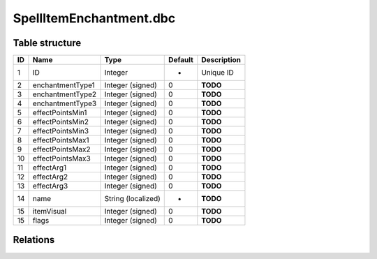 .. _file-formats-dbc-spellitemenchantment:

========================
SpellItemEnchantment.dbc
========================

Table structure
---------------

+------+--------------------+----------------------+-----------+---------------+
| ID   | Name               | Type                 | Default   | Description   |
+======+====================+======================+===========+===============+
| 1    | ID                 | Integer              | -         | Unique ID     |
+------+--------------------+----------------------+-----------+---------------+
| 2    | enchantmentType1   | Integer (signed)     | 0         | **TODO**      |
+------+--------------------+----------------------+-----------+---------------+
| 3    | enchantmentType2   | Integer (signed)     | 0         | **TODO**      |
+------+--------------------+----------------------+-----------+---------------+
| 4    | enchantmentType3   | Integer (signed)     | 0         | **TODO**      |
+------+--------------------+----------------------+-----------+---------------+
| 5    | effectPointsMin1   | Integer (signed)     | 0         | **TODO**      |
+------+--------------------+----------------------+-----------+---------------+
| 6    | effectPointsMin2   | Integer (signed)     | 0         | **TODO**      |
+------+--------------------+----------------------+-----------+---------------+
| 7    | effectPointsMin3   | Integer (signed)     | 0         | **TODO**      |
+------+--------------------+----------------------+-----------+---------------+
| 8    | effectPointsMax1   | Integer (signed)     | 0         | **TODO**      |
+------+--------------------+----------------------+-----------+---------------+
| 9    | effectPointsMax2   | Integer (signed)     | 0         | **TODO**      |
+------+--------------------+----------------------+-----------+---------------+
| 10   | effectPointsMax3   | Integer (signed)     | 0         | **TODO**      |
+------+--------------------+----------------------+-----------+---------------+
| 11   | effectArg1         | Integer (signed)     | 0         | **TODO**      |
+------+--------------------+----------------------+-----------+---------------+
| 12   | effectArg2         | Integer (signed)     | 0         | **TODO**      |
+------+--------------------+----------------------+-----------+---------------+
| 13   | effectArg3         | Integer (signed)     | 0         | **TODO**      |
+------+--------------------+----------------------+-----------+---------------+
| 14   | name               | String (localized)   | -         | **TODO**      |
+------+--------------------+----------------------+-----------+---------------+
| 15   | itemVisual         | Integer (signed)     | 0         | **TODO**      |
+------+--------------------+----------------------+-----------+---------------+
| 15   | flags              | Integer (signed)     | 0         | **TODO**      |
+------+--------------------+----------------------+-----------+---------------+

Relations
---------
